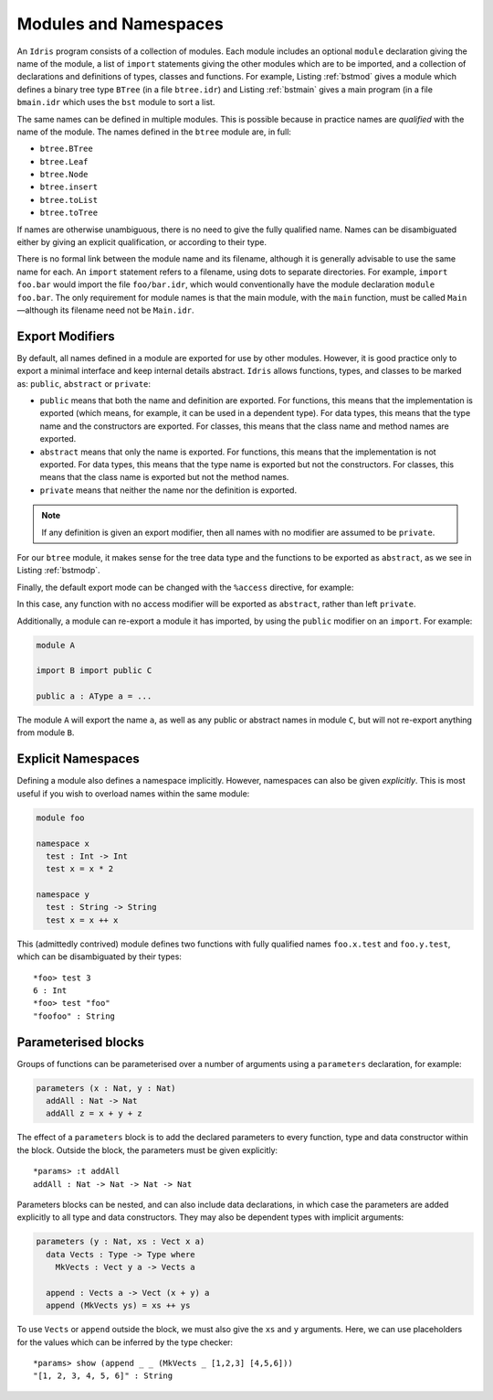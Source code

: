 .. _sect-namespaces:

=======================
Modules and Namespaces
=======================

An ``Idris`` program consists of a collection of modules. Each module
includes an optional ``module`` declaration giving the name of the
module, a list of ``import`` statements giving the other modules which
are to be imported, and a collection of declarations and definitions of
types, classes and functions. For example, Listing :ref:`bstmod` gives a
module which defines a binary tree type ``BTree`` (in a file
``btree.idr``) and Listing :ref:`bstmain` gives a main program (in a file
``bmain.idr`` which uses the ``bst`` module to sort a list.

.. _bstmod:
.. code-block:: idris
    :caption: Binary Tree Module

    module btree

    data BTree a = Leaf
                 | Node (BTree a) a (BTree a)

    insert : Ord a => a -> BTree a -> BTree a
    insert x Leaf = Node Leaf x Leaf
    insert x (Node l v r) = if (x < v) then (Node (insert x l) v r)
                                       else (Node l v (insert x r))

    toList : BTree a -> List a
    toList Leaf = []
    toList (Node l v r) = btree.toList l ++ (v :: btree.toList r)

    toTree : Ord a => List a -> BTree a
    toTree [] = Leaf
    toTree (x :: xs) = insert x (toTree xs)

.. _bstmain:
.. code-block:: idris
    :caption: Binary Tree Main Program

    module Main

    import btree

    main : IO ()
    main = do let t = toTree [1,8,2,7,9,3]
              print (btree.toList t)

The same names can be defined in multiple modules. This is possible
because in practice names are *qualified* with the name of the module.
The names defined in the ``btree`` module are, in full:

+ ``btree.BTree``
+ ``btree.Leaf``
+ ``btree.Node``
+ ``btree.insert``
+ ``btree.toList``
+ ``btree.toTree``

If names are otherwise unambiguous, there is no need to give the fully
qualified name. Names can be disambiguated either by giving an explicit
qualification, or according to their type.

There is no formal link between the module name and its filename,
although it is generally advisable to use the same name for each. An
``import`` statement refers to a filename, using dots to separate
directories. For example, ``import foo.bar`` would import the file
``foo/bar.idr``, which would conventionally have the module declaration
``module foo.bar``. The only requirement for module names is that the
main module, with the ``main`` function, must be called
``Main``—although its filename need not be ``Main.idr``.

Export Modifiers
----------------

By default, all names defined in a module are exported for use by other
modules. However, it is good practice only to export a minimal interface
and keep internal details abstract. ``Idris`` allows functions, types,
and classes to be marked as: ``public``, ``abstract`` or ``private``:

-  ``public`` means that both the name and definition are exported. For
   functions, this means that the implementation is exported (which
   means, for example, it can be used in a dependent type). For data
   types, this means that the type name and the constructors are
   exported. For classes, this means that the class name and method
   names are exported.

-  ``abstract`` means that only the name is exported. For functions,
   this means that the implementation is not exported. For data types,
   this means that the type name is exported but not the constructors.
   For classes, this means that the class name is exported but not the
   method names.

-  ``private`` means that neither the name nor the definition is
   exported.

.. note::
    If any definition is given an export modifier, then all names with no modifier are assumed to be ``private``.

For our ``btree`` module, it makes sense for the tree data type and the
functions to be exported as ``abstract``, as we see in
Listing :ref:`bstmodp`.

.. _bstmodp:
.. code-block:: idris
    :caption: Binary Tree Module, with export modifiers

    module btree

    abstract data BTree a = Leaf
                          | Node (BTree a) a (BTree a)

    abstract
    insert : Ord a => a -> BTree a -> BTree a
    insert x Leaf = Node Leaf x Leaf
    insert x (Node l v r) = if (x < v) then (Node (insert x l) v r)
                                       else (Node l v (insert x r))

    abstract
    toList : BTree a -> List a
    toList Leaf = []
    toList (Node l v r) = btree.toList l ++ (v :: btree.toList r)

    abstract
    toTree : Ord a => List a -> BTree a
    toTree [] = Leaf
    toTree (x :: xs) = insert x (toTree xs)

Finally, the default export mode can be changed with the ``%access``
directive, for example:

In this case, any function with no access modifier will be exported as
``abstract``, rather than left ``private``.

Additionally, a module can re-export a module it has imported, by using
the ``public`` modifier on an ``import``. For example:

.. code-block:: idris

    module A

    import B import public C

    public a : AType a = ...

The module ``A`` will export the name ``a``, as well as any public or
abstract names in module ``C``, but will not re-export anything from
module ``B``.

Explicit Namespaces
-------------------

Defining a module also defines a namespace implicitly. However,
namespaces can also be given *explicitly*. This is most useful if you
wish to overload names within the same module:

.. code-block:: idris

    module foo

    namespace x
      test : Int -> Int
      test x = x * 2

    namespace y
      test : String -> String
      test x = x ++ x

This (admittedly contrived) module defines two functions with fully
qualified names ``foo.x.test`` and ``foo.y.test``, which can be
disambiguated by their types:

::

    *foo> test 3
    6 : Int
    *foo> test "foo"
    "foofoo" : String

Parameterised blocks
--------------------

Groups of functions can be parameterised over a number of arguments
using a ``parameters`` declaration, for example:

.. code-block:: idris

    parameters (x : Nat, y : Nat)
      addAll : Nat -> Nat
      addAll z = x + y + z

The effect of a ``parameters`` block is to add the declared parameters
to every function, type and data constructor within the block. Outside
the block, the parameters must be given explicitly:

::

    *params> :t addAll
    addAll : Nat -> Nat -> Nat -> Nat

Parameters blocks can be nested, and can also include data declarations,
in which case the parameters are added explicitly to all type and data
constructors. They may also be dependent types with implicit arguments:

.. code-block:: idris

    parameters (y : Nat, xs : Vect x a)
      data Vects : Type -> Type where
        MkVects : Vect y a -> Vects a

      append : Vects a -> Vect (x + y) a
      append (MkVects ys) = xs ++ ys

To use ``Vects`` or ``append`` outside the block, we must also give the
``xs`` and ``y`` arguments. Here, we can use placeholders for the values
which can be inferred by the type checker:

::

    *params> show (append _ _ (MkVects _ [1,2,3] [4,5,6]))
    "[1, 2, 3, 4, 5, 6]" : String
